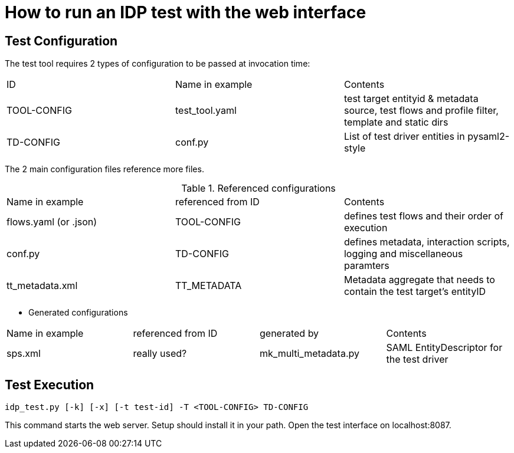 = How to run an IDP test with the web interface

== Test Configuration

The test tool requires 2 types of configuration to be passed at invocation time:

|=====
|ID|Name in example|Contents
|TOOL-CONFIG|test_tool.yaml| test target entityid & metadata source, test flows and profile filter, template and static dirs
|TD-CONFIG|conf.py| List of test driver entities in pysaml2-style
|=====

The 2 main configuration files reference more files.

.Referenced configurations
|=====
|Name in example|referenced from ID|Contents
|flows.yaml (or .json)|TOOL-CONFIG|defines test flows and their order of execution
|conf.py|TD-CONFIG|defines metadata, interaction scripts, logging and miscellaneous paramters
|tt_metadata.xml|TT_METADATA|Metadata aggregate that needs to contain the test target's entityID
|=====


- Generated configurations
|=====
|Name in example|referenced from ID|generated by|Contents
|sps.xml|really used?|mk_multi_metadata.py|SAML EntityDescriptor for the test driver
|=====


== Test Execution

    idp_test.py [-k] [-x] [-t test-id] -T <TOOL-CONFIG> TD-CONFIG

This command starts the web server. Setup should install it in your path.
Open the test interface on localhost:8087.
